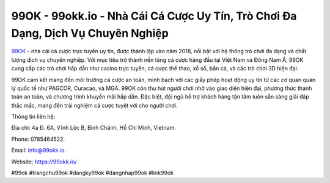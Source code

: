 99OK - 99okk.io - Nhà Cái Cá Cược Uy Tín, Trò Chơi Đa Dạng, Dịch Vụ Chuyên Nghiệp
===================================

`99OK <https://99okk.io/>`_ - nhà cái cá cược trực tuyến uy tín, được thành lập vào năm 2018, nổi bật với hệ thống trò chơi đa dạng và chất lượng dịch vụ chuyên nghiệp. Với mục tiêu trở thành nền tảng cá cược hàng đầu tại Việt Nam và Đông Nam Á, 99OK cung cấp các trò chơi hấp dẫn như casino trực tuyến, cá cược thể thao, xổ số, bắn cá, và các trò chơi 3D hiện đại. 

99OK cam kết mang đến môi trường cá cược an toàn, minh bạch với các giấy phép hoạt động uy tín từ các cơ quan quản lý quốc tế như PAGCOR, Curacao, và MGA. 99OK còn thu hút người chơi nhờ vào giao diện hiện đại, phương thức thanh toán an toàn, và chương trình khuyến mãi hấp dẫn. Đặc biệt, đội ngũ hỗ trợ khách hàng tận tâm luôn sẵn sàng giải đáp thắc mắc, mang đến trải nghiệm cá cược tuyệt vời cho người chơi.

Thông tin liên hệ: 

Địa chỉ: 4a Đ. 6A, Vĩnh Lộc B, Bình Chánh, Hồ Chí Minh, Vietnam. 

Phone: 0785464522. 

Email: info@99okk.io. 

Website: https://99okk.io/

#99ok #trangchu99ok #dangky99ok #dangnhap99ok #link99ok
